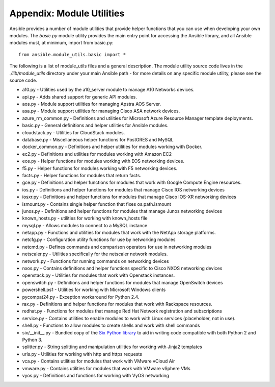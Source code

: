 Appendix: Module Utilities
``````````````````````````

Ansible provides a number of module utilities that provide helper functions that you can use when developing your own modules. The `basic.py` module utility provides the main entry point for accessing the Ansible library, and all Ansible modules must, at minimum, import from basic.py::

  from ansible.module_utils.basic import *


The following is a list of module_utils files and a general description. The module utility source code lives in the `./lib/module_utils` directory under your main Ansible path - for more details on any specific module utility, please see the source code.

- a10.py - Utilities used by the a10_server module to manage A10 Networks devices.
- api.py - Adds shared support for generic API modules.
- aos.py - Module support utilities for managing Apstra AOS Server.
- asa.py - Module support utilities for managing Cisco ASA network devices.
- azure_rm_common.py - Definitions and utilities for Microsoft Azure Resource Manager template deployments.
- basic.py - General definitions and helper utilities for Ansible modules.
- cloudstack.py  - Utilities for CloudStack modules.
- database.py - Miscellaneous helper functions for PostGRES and MySQL
- docker_common.py - Definitions and helper utilities for modules working with Docker.
- ec2.py - Definitions and utilities for modules working with Amazon EC2
- eos.py - Helper functions for modules working with EOS networking devices.
- f5.py - Helper functions for modules working with F5 networking devices.
- facts.py - Helper functions for modules that return facts.
- gce.py - Definitions and helper functions for modules that work with Google Compute Engine resources.
- ios.py - Definitions and helper functions for modules that manage Cisco IOS networking devices
- iosxr.py - Definitions and helper functions for modules that manage Cisco IOS-XR networking devices
- ismount.py - Contains single helper function that fixes os.path.ismount
- junos.py -  Definitions and helper functions for modules that manage Junos networking devices
- known_hosts.py - utilities for working with known_hosts file
- mysql.py - Allows modules to connect to a MySQL instance
- netapp.py - Functions and utilities for modules that work with the NetApp storage platforms.
- netcfg.py - Configuration utility functions for use by networking modules
- netcmd.py - Defines commands and comparison operators for use in networking modules
- netscaler.py - Utilities specifically for the netscaler network modules.
- network.py - Functions for running commands on networking devices
- nxos.py - Contains definitions and helper functions specific to Cisco NXOS networking devices
- openstack.py - Utilities for modules that work with Openstack instances.
- openswitch.py - Definitions and helper functions for modules that manage OpenSwitch devices
- powershell.ps1 - Utilities for working with Microsoft Windows clients
- pycompat24.py - Exception workaround for Python 2.4.
- rax.py -  Definitions and helper functions for modules that work with Rackspace resources.
- redhat.py - Functions for modules that manage Red Hat Network registration and subscriptions
- service.py - Contains utilities to enable modules to work with Linux services (placeholder, not in use).
- shell.py - Functions to allow modules to create shells and work with shell commands
- six/__init__.py - Bundled copy of the `Six Python library <https://pythonhosted.org/six/>`_ to aid in writing code compatible with both Python 2 and Python 3.
- splitter.py - String splitting and manipulation utilities for working with Jinja2 templates
- urls.py - Utilities for working with http and https requests
- vca.py - Contains utilities for modules that work with VMware vCloud Air
- vmware.py - Contains utilities for modules that work with VMware vSphere VMs
- vyos.py - Definitions and functions for working with VyOS networking
